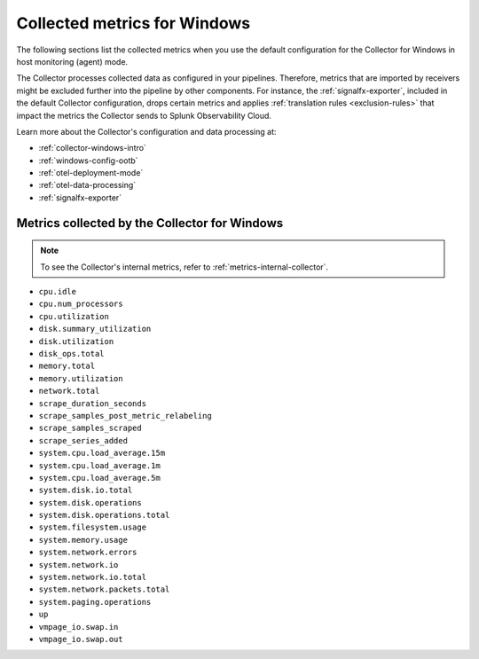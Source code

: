 .. _ootb-metrics-windows:

****************************************************************
Collected metrics for Windows
****************************************************************

.. meta::
      :description: Out-of-the-box metrics and dimensions obtained with the Collector for Windows.


The following sections list the collected metrics when you use the default configuration for the Collector for Windows in host monitoring (agent) mode. 

The Collector processes collected data as configured in your pipelines. Therefore, metrics that are imported by receivers might be excluded further into the pipeline by other components. For instance, the :ref:`signalfx-exporter`, included in the default Collector configuration, drops certain metrics and applies :ref:`translation rules <exclusion-rules>` that impact the metrics the Collector sends to Splunk Observability Cloud.    

Learn more about the Collector's configuration and data processing at:

* :ref:`collector-windows-intro`
* :ref:`windows-config-ootb`
* :ref:`otel-deployment-mode`
* :ref:`otel-data-processing`
* :ref:`signalfx-exporter`

Metrics collected by the Collector for Windows
============================================================================

.. note:: To see the Collector's internal metrics, refer to :ref:`metrics-internal-collector`.

* ``cpu.idle``
* ``cpu.num_processors``
* ``cpu.utilization``
* ``disk.summary_utilization``
* ``disk.utilization``
* ``disk_ops.total``
* ``memory.total``
* ``memory.utilization``
* ``network.total``
* ``scrape_duration_seconds``
* ``scrape_samples_post_metric_relabeling``
* ``scrape_samples_scraped``
* ``scrape_series_added``
* ``system.cpu.load_average.15m``
* ``system.cpu.load_average.1m``
* ``system.cpu.load_average.5m``
* ``system.disk.io.total``
* ``system.disk.operations``
* ``system.disk.operations.total``
* ``system.filesystem.usage``
* ``system.memory.usage``
* ``system.network.errors``
* ``system.network.io``
* ``system.network.io.total``
* ``system.network.packets.total``
* ``system.paging.operations``
* ``up``
* ``vmpage_io.swap.in``
* ``vmpage_io.swap.out``